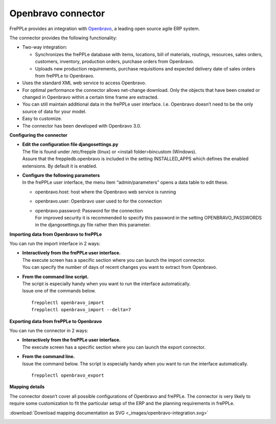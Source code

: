 ===================
Openbravo connector
===================

.. raw:: html

   <iframe width="640" height="360" src="http://www.youtube.com/embed/CBDaY4RUH58" frameborder="0" allowfullscreen=""></iframe>

FrePPLe provides an integration with `Openbravo <http://www.openbravo.com>`_, a
leading open source agile ERP system.

The connector provides the following functionality:

* Two-way integration:

  * Synchronizes the frePPLe database with items, locations, bill of materials,
    routings, resources, sales orders, customers, inventory, production orders,
    purchase orders from Openbravo.

  * Uploads new production requirements, purchase requisitions and expected
    delivery date of sales orders from frePPLe to Openbravo.

* Uses the standard XML web service to access Openbravo.

* For optimal performance the connector allows net-change download. Only the
  objects that have been created or changed in Openbravo within a certain time
  frame are extracted.

* You can still maintain additional data in the frePPLe user interface. I.e.
  Openbravo doesn’t need to be the only source of data for your model.

* Easy to customize.

* The connector has been developed with Openbravo 3.0.

**Configuring the connector**

* | **Edit the configuration file djangosettings.py**
  | The file is found under /etc/frepple (linux) or <install folder>\bin\custom
    (Windows).
  | Assure that the freppledb.openbravo is included in the setting
    INSTALLED_APPS which defines the enabled extensions. By default
    it is enabled.

* | **Configure the following parameters**
  | In the frePPLe user interface, the menu item “admin/parameters” opens a
    data table to edit these.

  * openbravo.host: host where the Openbravo web service is running

  * openbravo.user: Openbravo user used to for the connection

  * | openbravo.password: Password for the connection
    | For improved security it is recommended to specify this password in the
      setting OPENBRAVO_PASSWORDS in the djangosettings.py file rather then this
      parameter.

**Importing data from Openbravo to frePPLe**

You can run the import interface in 2 ways:

* | **Interactively from the frePPLe user interface.**
  | The execute screen has a specific section where you can launch the import
    connector.
  | You can specify the number of days of recent changes you want to extract
    from Openbravo.

.. image:: _images/openbravo-import.png
   :alt: Import from openbravo

* | **From the command line script.**
  | The script is especially handy when you want to run the interface
    automatically.
  | Issue one of the commands below.

  ::

    frepplectl openbravo_import
    frepplectl openbravo_import --delta=7

**Exporting data from frePPLe to Openbravo**

You can run the connector in 2 ways:

* | **Interactively from the frePPLe user interface.**
  | The execute screen has a specific section where you can launch the export
    connector.

.. image:: _images/openbravo-export.png
   :alt: Export to openbravo

* | **From the command line.**
  | Issue the command below. The script is especially handy when you want to
    run the interface automatically.

  ::

     frepplectl openbravo_export

**Mapping details**

The connector doesn’t cover all possible configurations of Openbravo and
frePPLe. The connector is very likely to require some customization to fit
the particular setup of the ERP and the planning requirements in frePPLe.

:download:`Download mapping documentation as SVG <_images/openbravo-integration.svg>`

.. image:: _images/openbravo-integration.svg
   :alt: openbravo mapping details
